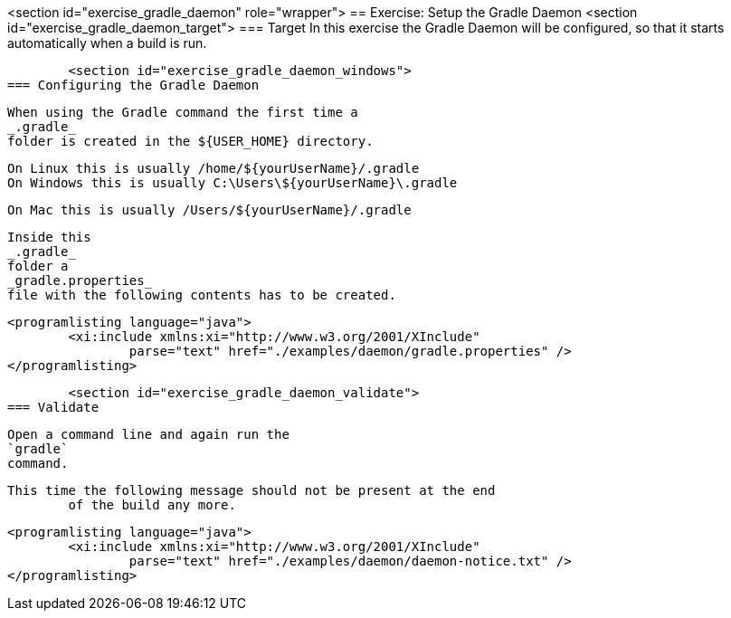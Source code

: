 <section id="exercise_gradle_daemon" role="wrapper">
== Exercise: Setup the Gradle Daemon
	<section id="exercise_gradle_daemon_target">
=== Target
		In this exercise the Gradle Daemon will be configured, so that
			it starts automatically when a build is run.
	
	<section id="exercise_gradle_daemon_windows">
=== Configuring the Gradle Daemon
		
			When using the Gradle command the first time a
			_.gradle_
			folder is created in the ${USER_HOME} directory.
		
		On Linux this is usually /home/${yourUserName}/.gradle
		On Windows this is usually C:\Users\${yourUserName}\.gradle
		
		On Mac this is usually /Users/${yourUserName}/.gradle
		
			Inside this
			_.gradle_
			folder a
			_gradle.properties_
			file with the following contents has to be created.
		
		
			<programlisting language="java">
				<xi:include xmlns:xi="http://www.w3.org/2001/XInclude"
					parse="text" href="./examples/daemon/gradle.properties" />
			</programlisting>
		
	
	<section id="exercise_gradle_daemon_validate">
=== Validate
		
			Open a command line and again run the
			`gradle`
			command.
		
		This time the following message should not be present at the end
			of the build any more.
		
		
			<programlisting language="java">
				<xi:include xmlns:xi="http://www.w3.org/2001/XInclude"
					parse="text" href="./examples/daemon/daemon-notice.txt" />
			</programlisting>
		
	

